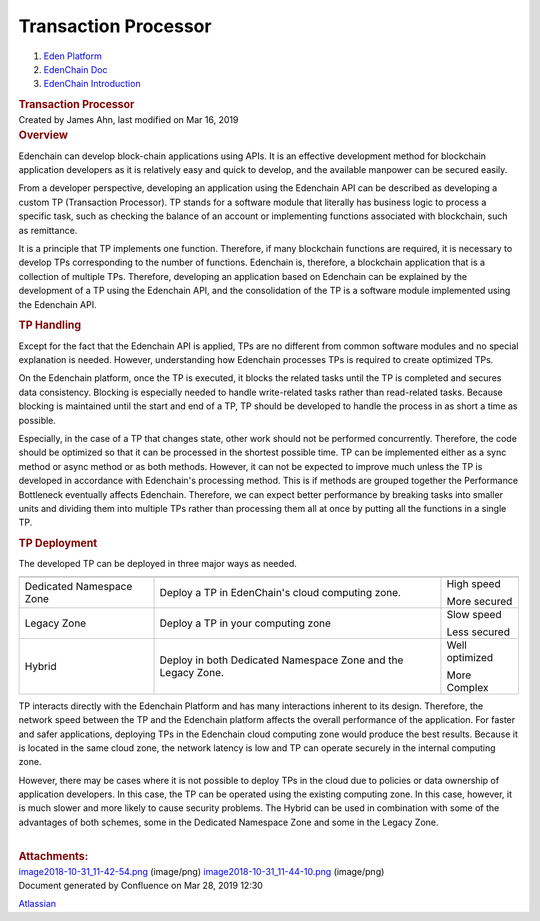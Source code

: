 
Transaction Processor
=====================================

.. container::
   :name: page

   .. container:: aui-page-panel
      :name: main

      .. container::
         :name: main-header

         .. container::
            :name: breadcrumb-section

            #. `Eden Platform <index.html>`__
            #. `EdenChain Doc <EdenChain-Doc_120848728.html>`__
            #. `EdenChain
               Introduction <EdenChain-Introduction_120161393.html>`__

         .. rubric:: Transaction Processor
            :name: title-heading
            :class: pagetitle

      .. container:: view
         :name: content

         .. container:: page-metadata

            Created by James Ahn, last modified on Mar 16, 2019

         .. container:: wiki-content group
            :name: main-content

            .. rubric:: Overview 
               :name: TransactionProcessor-Overview

            Edenchain can develop block-chain applications using APIs.
            It is an effective development method for blockchain
            application developers as it is relatively easy and quick to
            develop, and the available manpower can be secured easily. 

            From a developer perspective, developing an application
            using the Edenchain API can be described as developing a
            custom TP (Transaction Processor). TP stands for a software
            module that literally has business logic to process a
            specific task, such as checking the balance of an account or
            implementing functions associated with blockchain, such as
            remittance.

            It is a principle that TP implements one function.
            Therefore, if many blockchain functions are required, it is
            necessary to develop TPs corresponding to the number of
            functions. Edenchain is, therefore, a blockchain application
            that is a collection of multiple TPs. Therefore, developing
            an application based on Edenchain can be explained by the
            development of a TP using the Edenchain API, and the
            consolidation of the TP is a software module implemented
            using the Edenchain API.

            .. image:: images/120783203/120881553.png            

            .. rubric:: TP Handling
               :name: TransactionProcessor-TPHandling

            Except for the fact that the Edenchain API is applied, TPs
            are no different from common software modules and no special
            explanation is needed. However, understanding how Edenchain
            processes TPs is required to create optimized TPs.

            On the Edenchain platform, once the TP is executed, it
            blocks the related tasks until the TP is completed and
            secures data consistency. Blocking is especially needed to
            handle write-related tasks rather than read-related tasks.
            Because blocking is maintained until the start and end of a
            TP, TP should be developed to handle the process in as short
            a time as possible.

            .. image:: images/120783203/120881557.png

            Especially, in the case of a TP that changes state, other
            work should not be performed concurrently. Therefore, the
            code should be optimized so that it can be processed in the
            shortest possible time. TP can be implemented either as a
            sync method or async method or as both methods. However, it
            can not be expected to improve much unless the TP is
            developed in accordance with Edenchain's processing method.
            This is if methods are grouped together the Performance
            Bottleneck eventually affects Edenchain. Therefore, we can
            expect better performance by breaking tasks into smaller
            units and dividing them into multiple TPs rather than
            processing them all at once by putting all the functions in
            a single TP.

            .. rubric:: TP Deployment
               :name: TransactionProcessor-TPDeployment

            The developed TP can be deployed in three major ways as
            needed.

            .. container:: table-wrap

               ======================== ============================================================ ===============
                                        Description                                                  Comments
               ======================== ============================================================ ===============
               Dedicated Namespace Zone Deploy a TP in EdenChain's cloud computing zone.             High speed
                                                                                                    
                                                                                                     More secured
               Legacy Zone              Deploy a TP in your computing zone                           Slow speed
                                                                                                    
                                                                                                     Less secured
               Hybrid                   Deploy in both Dedicated Namespace Zone and the Legacy Zone. Well optimized 
                                                                                                    
                                                                                                     More Complex
               ======================== ============================================================ ===============

            TP interacts directly with the Edenchain Platform and has
            many interactions inherent to its design. Therefore, the
            network speed between the TP and the Edenchain platform
            affects the overall performance of the application.
            For faster and safer applications, deploying TPs in the
            Edenchain cloud computing zone would produce the best
            results. Because it is located in the same cloud zone, the
            network latency is low and TP can operate securely in the
            internal computing zone.

            However, there may be cases where it is not possible to
            deploy TPs in the cloud due to policies or data ownership of
            application developers. In this case, the TP can be operated
            using the existing computing zone. In this case, however, it
            is much slower and more likely to cause security problems.
            The Hybrid can be used in combination with some of the
            advantages of both schemes, some in the Dedicated Namespace
            Zone and some in the Legacy Zone.

            | 

         .. container:: pageSection group

            .. container:: pageSectionHeader

               .. rubric:: Attachments:
                  :name: attachments
                  :class: pageSectionTitle

            .. container:: greybox

               |image0|
               `image2018-10-31_11-42-54.png <image/120783203/120881553.png>`__
               (image/png)
               |image1|
               `image2018-10-31_11-44-10.png <image/120783203/120881557.png>`__
               (image/png)

   .. container::
      :name: footer

      .. container:: section footer-body

         Document generated by Confluence on Mar 28, 2019 12:30

         .. container::
            :name: footer-logo

            `Atlassian <http://www.atlassian.com/>`__

.. |image0| image:: images/icons/bullet_blue.gif
   :width: 8px
   :height: 8px
.. |image1| image:: images/icons/bullet_blue.gif
   :width: 8px
   :height: 8px

